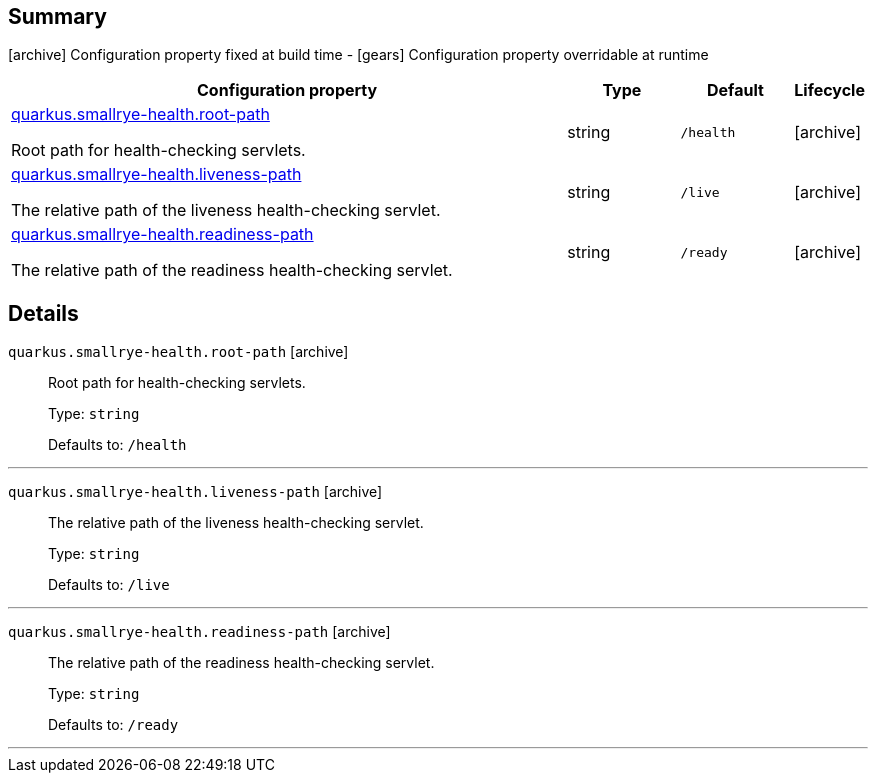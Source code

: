 == Summary

icon:archive[title=Fixed at build time] Configuration property fixed at build time - icon:gears[title=Overridable at runtime]️ Configuration property overridable at runtime 

[cols="50,.^10,.^10,^.^5"]
|===
|Configuration property|Type|Default|Lifecycle

|<<quarkus.smallrye-health.root-path, quarkus.smallrye-health.root-path>>

Root path for health-checking servlets.|string 
|`/health`
| icon:archive[title=Fixed at build time]

|<<quarkus.smallrye-health.liveness-path, quarkus.smallrye-health.liveness-path>>

The relative path of the liveness health-checking servlet.|string 
|`/live`
| icon:archive[title=Fixed at build time]

|<<quarkus.smallrye-health.readiness-path, quarkus.smallrye-health.readiness-path>>

The relative path of the readiness health-checking servlet.|string 
|`/ready`
| icon:archive[title=Fixed at build time]
|===


== Details

[[quarkus.smallrye-health.root-path]]
`quarkus.smallrye-health.root-path` icon:archive[title=Fixed at build time]::
+
--
Root path for health-checking servlets.

Type: `string` 

Defaults to: `/health`
--

***

[[quarkus.smallrye-health.liveness-path]]
`quarkus.smallrye-health.liveness-path` icon:archive[title=Fixed at build time]::
+
--
The relative path of the liveness health-checking servlet.

Type: `string` 

Defaults to: `/live`
--

***

[[quarkus.smallrye-health.readiness-path]]
`quarkus.smallrye-health.readiness-path` icon:archive[title=Fixed at build time]::
+
--
The relative path of the readiness health-checking servlet.

Type: `string` 

Defaults to: `/ready`
--

***
